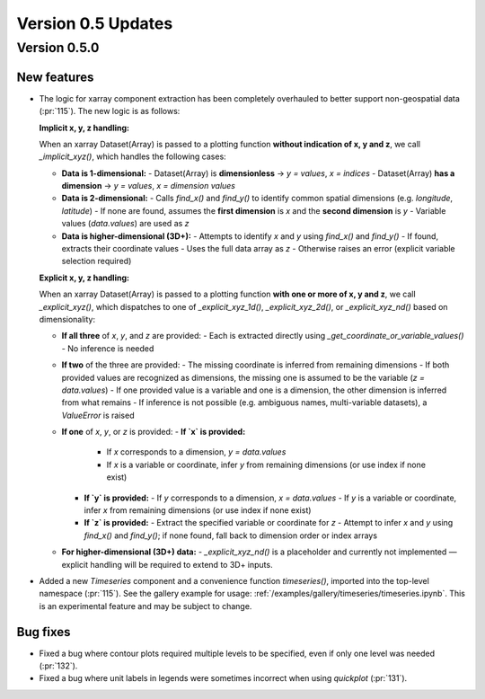 Version 0.5 Updates
///////////////////

Version 0.5.0
=============

New features
++++++++++++

- The logic for xarray component extraction has been completely overhauled to
  better support non-geospatial data (:pr:`115`). The new logic is as follows:

  **Implicit x, y, z handling:**

  When an xarray Dataset(Array) is passed to a plotting function **without indication of x, y and z**,
  we call `_implicit_xyz()`, which handles the following cases:

  - **Data is 1-dimensional:**
    - Dataset(Array) is **dimensionless** → `y = values`, `x = indices`
    - Dataset(Array) **has a dimension** → `y = values`, `x = dimension values`

  - **Data is 2-dimensional:**
    - Calls `find_x()` and `find_y()` to identify common spatial dimensions (e.g. `longitude`, `latitude`)
    - If none are found, assumes the **first dimension** is `x` and the **second dimension** is `y`
    - Variable values (`data.values`) are used as `z`

  - **Data is higher-dimensional (3D+):**
    - Attempts to identify `x` and `y` using `find_x()` and `find_y()`
    - If found, extracts their coordinate values
    - Uses the full data array as `z`
    - Otherwise raises an error (explicit variable selection required)

  **Explicit x, y, z handling:**

  When an xarray Dataset(Array) is passed to a plotting function **with one or more of x, y and z**,
  we call `_explicit_xyz()`, which dispatches to one of `_explicit_xyz_1d()`, `_explicit_xyz_2d()`, or `_explicit_xyz_nd()` based on dimensionality:

  - **If all three** of `x`, `y`, and `z` are provided:
    - Each is extracted directly using `_get_coordinate_or_variable_values()`
    - No inference is needed

  - **If two** of the three are provided:
    - The missing coordinate is inferred from remaining dimensions
    - If both provided values are recognized as dimensions, the missing one is assumed to be the variable (`z = data.values`)
    - If one provided value is a variable and one is a dimension, the other dimension is inferred from what remains
    - If inference is not possible (e.g. ambiguous names, multi-variable datasets), a `ValueError` is raised

  - **If one** of `x`, `y`, or `z` is provided:
    - **If `x` is provided:**
      - If `x` corresponds to a dimension, `y = data.values`
      - If `x` is a variable or coordinate, infer `y` from remaining dimensions (or use index if none exist)
    - **If `y` is provided:**
      - If `y` corresponds to a dimension, `x = data.values`
      - If `y` is a variable or coordinate, infer `x` from remaining dimensions (or use index if none exist)
    - **If `z` is provided:**
      - Extract the specified variable or coordinate for `z`
      - Attempt to infer `x` and `y` using `find_x()` and `find_y()`; if none found, fall back to dimension order or index arrays

  - **For higher-dimensional (3D+) data:**
    - `_explicit_xyz_nd()` is a placeholder and currently not implemented — explicit handling will be required to extend to 3D+ inputs.

- Added a new `Timeseries` component and a convenience function `timeseries()`, imported into the top-level namespace (:pr:`115`).
  See the gallery example for usage: :ref:`/examples/gallery/timeseries/timeseries.ipynb`.
  This is an experimental feature and may be subject to change.

Bug fixes
++++++++++++++++++

- Fixed a bug where contour plots required multiple levels to be specified, even if only one level was needed (:pr:`132`).
- Fixed a bug where unit labels in legends were sometimes incorrect when using `quickplot` (:pr:`131`).